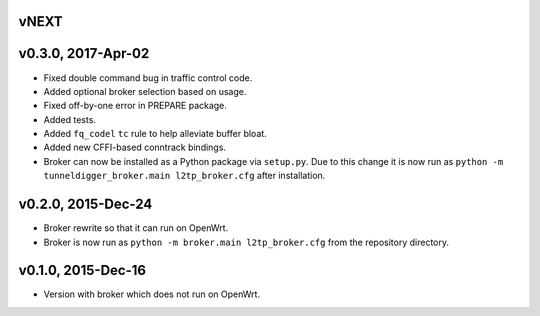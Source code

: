 vNEXT
-----

v0.3.0, 2017-Apr-02
-------------------

* Fixed double command bug in traffic control code.
* Added optional broker selection based on usage.
* Fixed off-by-one error in PREPARE package.
* Added tests.
* Added ``fq_codel`` ``tc`` rule to help alleviate buffer bloat.
* Added new CFFI-based conntrack bindings.
* Broker can now be installed as a Python package via ``setup.py``. Due to
  this change it is now run as ``python -m tunneldigger_broker.main l2tp_broker.cfg``
  after installation.

v0.2.0, 2015-Dec-24
-------------------

* Broker rewrite so that it can run on OpenWrt.
* Broker is now run as ``python -m broker.main l2tp_broker.cfg`` from the repository directory.

v0.1.0, 2015-Dec-16
-------------------

* Version with broker which does not run on OpenWrt.
